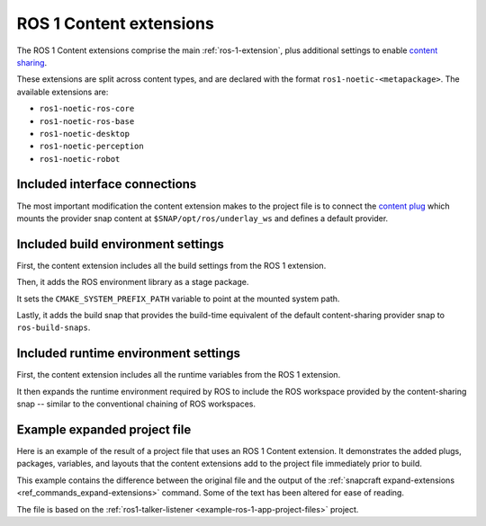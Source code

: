 .. _ros-1-content-extensions:

ROS 1 Content extensions
========================

The ROS 1 Content extensions comprise the main :ref:`ros-1-extension`, plus additional
settings to enable `content sharing <https://snapcraft.io/docs/content-interface>`_.

These extensions are split across content types, and are declared with the format
``ros1-noetic-<metapackage>``. The available extensions are:

- ``ros1-noetic-ros-core``
- ``ros1-noetic-ros-base``
- ``ros1-noetic-desktop``
- ``ros1-noetic-perception``
- ``ros1-noetic-robot``


Included interface connections
------------------------------

The most important modification the content extension makes to the project file is to
connect the `content plug <https://snapcraft.io/docs/content-interface>`_ which mounts
the provider snap content at ``$SNAP/opt/ros/underlay_ws`` and defines a default
provider.


Included build environment settings
-----------------------------------

First, the content extension includes all the build settings from the ROS 1 extension.

Then, it adds the ROS environment library as a stage package.

It sets the ``CMAKE_SYSTEM_PREFIX_PATH`` variable to point at the mounted system path.

Lastly, it adds the build snap that provides the build-time equivalent of the default
content-sharing provider snap to ``ros-build-snaps``.


Included runtime environment settings
-------------------------------------

First, the content extension includes all the runtime variables from the ROS 1
extension.

It then expands the runtime environment required by ROS to include the ROS workspace
provided by the content-sharing snap -- similar to the conventional chaining of ROS
workspaces.


Example expanded project file
-----------------------------

Here is an example of the result of a project file that uses an ROS 1 Content extension.
It demonstrates the added plugs, packages, variables, and layouts that the content
extensions add to the project file immediately prior to build.

This example contains the difference between the original file and the output of the
:ref:`snapcraft expand-extensions <ref_commands_expand-extensions>` command. Some of the
text has been altered for ease of reading.

The file is based on the :ref:`ros1-talker-listener <example-ros-1-app-project-files>`
project.

.. collapse:: Expanded project file for ros2-talker-listener

    .. literalinclude:: ../code/extensions/ros-1-content-desktop-extension-talker-listener-expanded.diff
        :language: diff
        :lines: 3-
        :emphasize-lines: 18, 20-31, 36-62
